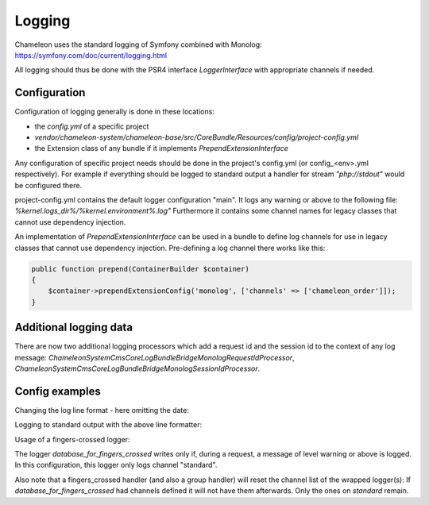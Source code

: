 Logging
=======

Chameleon uses the standard logging of Symfony combined with Monolog: https://symfony.com/doc/current/logging.html

All logging should thus be done with the PSR4 interface `LoggerInterface` with appropriate channels if needed.


Configuration
-------------

Configuration of logging generally is done in these locations:

- the `config.yml` of a specific project
- `vendor/chameleon-system/chameleon-base/src/CoreBundle/Resources/config/project-config.yml`
- the Extension class of any bundle if it implements `PrependExtensionInterface`

Any configuration of specific project needs should be done in the project's config.yml (or config_<env>.yml respectively).
For example if everything should be logged to standard output a handler for stream `"php://stdout"` would be configured there.

project-config.yml contains the default logger configuration "main".
It logs any warning or above to the following file: `%kernel.logs_dir%/%kernel.environment%.log"`
Furthermore it contains some channel names for legacy classes that cannot use dependency injection.

An implementation of `PrependExtensionInterface` can be used in a bundle to define log channels for use in legacy classes
that cannot use dependency injection.
Pre-defining a log channel there works like this:

.. code-block:: php

    public function prepend(ContainerBuilder $container)
    {
        $container->prependExtensionConfig('monolog', ['channels' => ['chameleon_order']]);
    }

Additional logging data
-----------------------

There are now two additional logging processors which add a request id and the session id to the context of any log message:
`\ChameleonSystem\CmsCoreLogBundle\Bridge\Monolog\RequestIdProcessor`,
`\ChameleonSystem\CmsCoreLogBundle\Bridge\Monolog\SessionIdProcessor`.

Config examples
---------------

Changing the log line format - here omitting the date:

.. configuration-block::
    .. code-block:: xml

        <service id="chameleon_system_cms_core_log.formatter_with_stacktraces" class="Monolog\Formatter\LineFormatter" public="false">
            <!-- See \Monolog\Formatter\LineFormatter::SIMPLE_FORMAT for the default format: -->
            <argument type="string">%%channel%%.%%level_name%%: %%message%% %%context%% %%extra%%\n</argument>
            <call method="includeStacktraces"/>
        </service>


Logging to standard output with the above line formatter:

.. configuration-block::
    .. code-block:: yaml

        monolog:
          handlers:
            main:
              type: stream
              path: "php://stdout"
              formatter: chameleon_system_cms_core_log.formatter_with_stacktraces

Usage of a fingers-crossed logger:

.. configuration-block::
    .. code-block:: yaml

        monolog:
          handlers:
             # Logs everything to the database
             database_for_fingers_crossed:
               type: service
               id: cmsPkgCore.logHandler.database

             # Adds fingers-crossed behavior to the above handler (log everything once an error occurs)
             standard:
               type: fingers_crossed
               handler: database_for_fingers_crossed
               channels:
                 - "standard"

The logger `database_for_fingers_crossed` writes only if, during a request, a message of level warning or above is logged. In this configuration, this logger only logs channel "standard".

Also note that a fingers_crossed handler (and also a group handler) will reset the channel list of the wrapped logger(s):
If `database_for_fingers_crossed` had channels defined it will not have them afterwards. Only the ones on `standard` remain.
